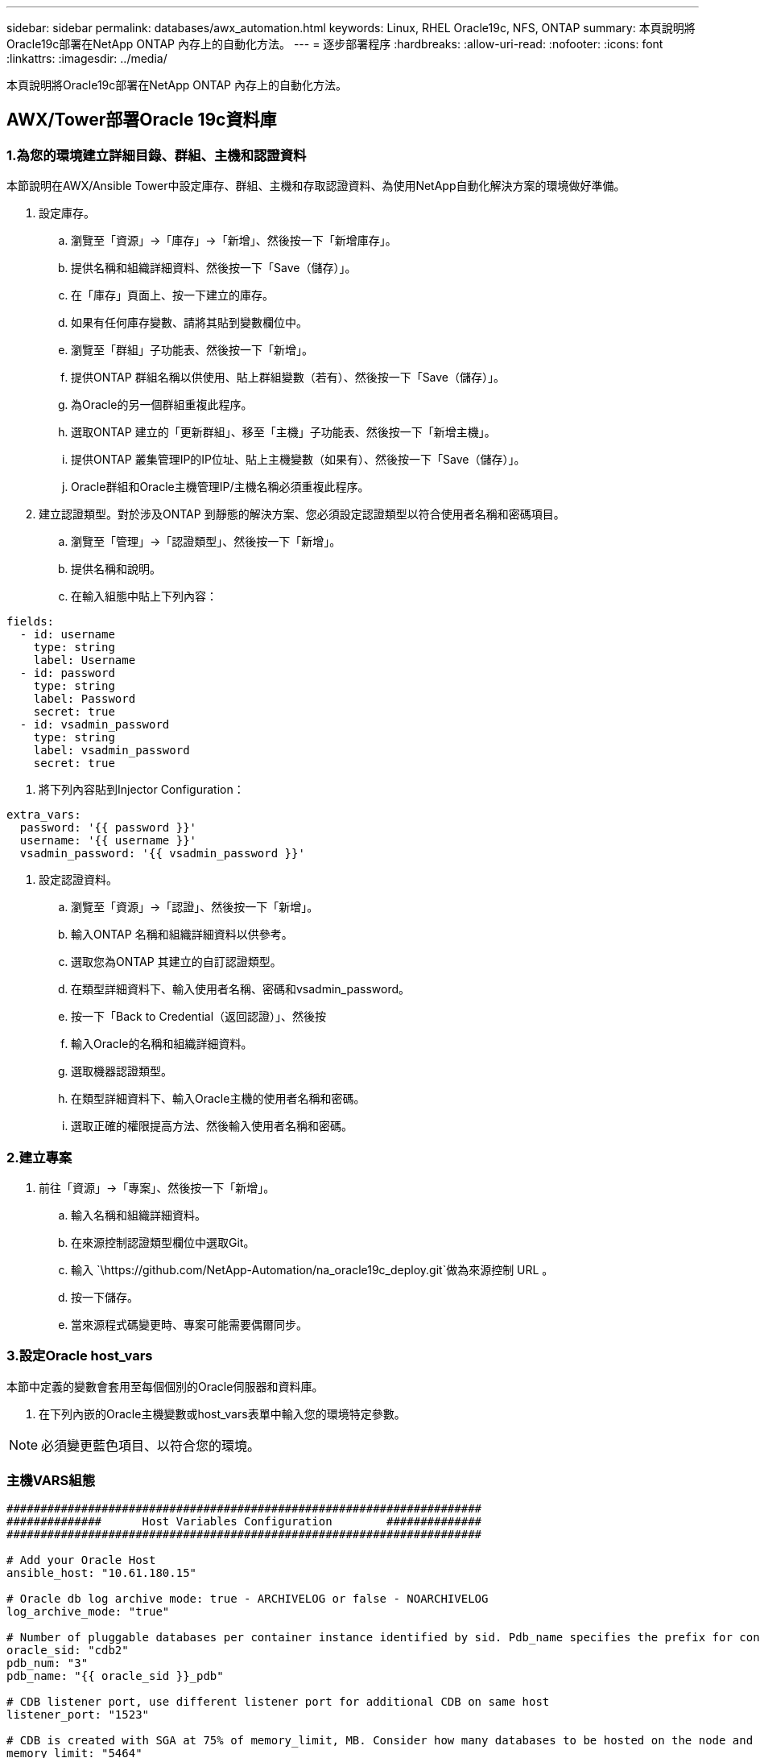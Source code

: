 ---
sidebar: sidebar 
permalink: databases/awx_automation.html 
keywords: Linux, RHEL Oracle19c, NFS, ONTAP 
summary: 本頁說明將Oracle19c部署在NetApp ONTAP 內存上的自動化方法。 
---
= 逐步部署程序
:hardbreaks:
:allow-uri-read: 
:nofooter: 
:icons: font
:linkattrs: 
:imagesdir: ../media/


[role="lead"]
本頁說明將Oracle19c部署在NetApp ONTAP 內存上的自動化方法。



== AWX/Tower部署Oracle 19c資料庫



=== 1.為您的環境建立詳細目錄、群組、主機和認證資料

本節說明在AWX/Ansible Tower中設定庫存、群組、主機和存取認證資料、為使用NetApp自動化解決方案的環境做好準備。

. 設定庫存。
+
.. 瀏覽至「資源」→「庫存」→「新增」、然後按一下「新增庫存」。
.. 提供名稱和組織詳細資料、然後按一下「Save（儲存）」。
.. 在「庫存」頁面上、按一下建立的庫存。
.. 如果有任何庫存變數、請將其貼到變數欄位中。
.. 瀏覽至「群組」子功能表、然後按一下「新增」。
.. 提供ONTAP 群組名稱以供使用、貼上群組變數（若有）、然後按一下「Save（儲存）」。
.. 為Oracle的另一個群組重複此程序。
.. 選取ONTAP 建立的「更新群組」、移至「主機」子功能表、然後按一下「新增主機」。
.. 提供ONTAP 叢集管理IP的IP位址、貼上主機變數（如果有）、然後按一下「Save（儲存）」。
.. Oracle群組和Oracle主機管理IP/主機名稱必須重複此程序。


. 建立認證類型。對於涉及ONTAP 到靜態的解決方案、您必須設定認證類型以符合使用者名稱和密碼項目。
+
.. 瀏覽至「管理」→「認證類型」、然後按一下「新增」。
.. 提供名稱和說明。
.. 在輸入組態中貼上下列內容：




[source, cli]
----
fields:
  - id: username
    type: string
    label: Username
  - id: password
    type: string
    label: Password
    secret: true
  - id: vsadmin_password
    type: string
    label: vsadmin_password
    secret: true
----
. 將下列內容貼到Injector Configuration：


[source, cli]
----
extra_vars:
  password: '{{ password }}'
  username: '{{ username }}'
  vsadmin_password: '{{ vsadmin_password }}'
----
. 設定認證資料。
+
.. 瀏覽至「資源」→「認證」、然後按一下「新增」。
.. 輸入ONTAP 名稱和組織詳細資料以供參考。
.. 選取您為ONTAP 其建立的自訂認證類型。
.. 在類型詳細資料下、輸入使用者名稱、密碼和vsadmin_password。
.. 按一下「Back to Credential（返回認證）」、然後按
.. 輸入Oracle的名稱和組織詳細資料。
.. 選取機器認證類型。
.. 在類型詳細資料下、輸入Oracle主機的使用者名稱和密碼。
.. 選取正確的權限提高方法、然後輸入使用者名稱和密碼。






=== 2.建立專案

. 前往「資源」→「專案」、然後按一下「新增」。
+
.. 輸入名稱和組織詳細資料。
.. 在來源控制認證類型欄位中選取Git。
.. 輸入 `\https://github.com/NetApp-Automation/na_oracle19c_deploy.git`做為來源控制 URL 。
.. 按一下儲存。
.. 當來源程式碼變更時、專案可能需要偶爾同步。






=== 3.設定Oracle host_vars

本節中定義的變數會套用至每個個別的Oracle伺服器和資料庫。

. 在下列內嵌的Oracle主機變數或host_vars表單中輸入您的環境特定參數。



NOTE: 必須變更藍色項目、以符合您的環境。



=== 主機VARS組態

[source, shell]
----
######################################################################
##############      Host Variables Configuration        ##############
######################################################################

# Add your Oracle Host
ansible_host: "10.61.180.15"

# Oracle db log archive mode: true - ARCHIVELOG or false - NOARCHIVELOG
log_archive_mode: "true"

# Number of pluggable databases per container instance identified by sid. Pdb_name specifies the prefix for container database naming in this case cdb2_pdb1, cdb2_pdb2, cdb2_pdb3
oracle_sid: "cdb2"
pdb_num: "3"
pdb_name: "{{ oracle_sid }}_pdb"

# CDB listener port, use different listener port for additional CDB on same host
listener_port: "1523"

# CDB is created with SGA at 75% of memory_limit, MB. Consider how many databases to be hosted on the node and how much ram to be allocated to each DB. The grand total SGA should not exceed 75% available RAM on node.
memory_limit: "5464"

# Set "em_configuration: DBEXPRESS" to install enterprise manager express and choose a unique port from 5500 to 5599 for each sid on the host.
# Leave them black if em express is not installed.
em_configuration: "DBEXPRESS"
em_express_port: "5501"

# {{groups.oracle[0]}} represents first Oracle DB server as defined in Oracle hosts group [oracle]. For concurrent multiple Oracle DB servers deployment, [0] will be incremented for each additional DB server. For example,  {{groups.oracle[1]}}" represents DB server 2, "{{groups.oracle[2]}}" represents DB server 3 ... As a good practice and the default, minimum three volumes is allocated to a DB server with corresponding /u01, /u02, /u03 mount points, which store oracle binary, oracle data, and oracle recovery files respectively. Additional volumes can be added by click on "More NFS volumes" but the number of volumes allocated to a DB server must match with what is defined in global vars file by volumes_nfs parameter, which dictates how many volumes are to be created for each DB server.
host_datastores_nfs:
  - {vol_name: "{{groups.oracle[0]}}_u01", aggr_name: "aggr01_node01", lif: "172.21.94.200", size: "25"}
  - {vol_name: "{{groups.oracle[0]}}_u02", aggr_name: "aggr01_node01", lif: "172.21.94.200", size: "25"}
  - {vol_name: "{{groups.oracle[0]}}_u03", aggr_name: "aggr01_node01", lif: "172.21.94.200", size: "25"}
----
. 填寫藍色欄位中的所有變數。
. 完成變數輸入後、按一下表單上的「複製」按鈕、將所有變數複製到AWX或Tower。
. 瀏覽至AWX或Tower、前往「Resources（資源）」→「hosts（主機）」、然後選取並開啟Oracle伺服器組態頁面。
. 在「詳細資料」索引標籤下、按一下「編輯」、然後將步驟1中的複製變數貼到「Yaml」索引標籤下的「變數」欄位。
. 按一下儲存。
. 對系統中的任何其他Oracle伺服器重複此程序。




=== 4.設定全域變數

本節中定義的變數適用於所有Oracle主機、資料庫和ONTAP 叢集。

. 在下列內嵌的整體變數或vars表單中輸入您的環境特定參數。



NOTE: 必須變更藍色項目、以符合您的環境。

[source, shell]
----
#######################################################################
###### Oracle 19c deployment global user configuration variables ######
######  Consolidate all variables from ontap, linux and oracle   ######
#######################################################################

###########################################
### Ontap env specific config variables ###
###########################################

#Inventory group name
#Default inventory group name - 'ontap'
#Change only if you are changing the group name either in inventory/hosts file or in inventory groups in case of AWX/Tower
hosts_group: "ontap"

#CA_signed_certificates (ONLY CHANGE to 'true' IF YOU ARE USING CA SIGNED CERTIFICATES)
ca_signed_certs: "false"

#Names of the Nodes in the ONTAP Cluster
nodes:
 - "AFF-01"
 - "AFF-02"

#Storage VLANs
#Add additional rows for vlans as necessary
storage_vlans:
   - {vlan_id: "203", name: "infra_NFS", protocol: "NFS"}
More Storage VLANsEnter Storage VLANs details

#Details of the Data Aggregates that need to be created
#If Aggregate creation takes longer, subsequent tasks of creating volumes may fail.
#There should be enough disks already zeroed in the cluster, otherwise aggregate create will zero the disks and will take long time
data_aggregates:
  - {aggr_name: "aggr01_node01"}
  - {aggr_name: "aggr01_node02"}

#SVM name
svm_name: "ora_svm"

# SVM Management LIF Details
svm_mgmt_details:
  - {address: "172.21.91.100", netmask: "255.255.255.0", home_port: "e0M"}

# NFS storage parameters when data_protocol set to NFS. Volume named after Oracle hosts name identified by mount point as follow for oracle DB server 1. Each mount point dedicates to a particular Oracle files: u01 - Oracle binary, u02 - Oracle data, u03 - Oracle redo. Add additional volumes by click on "More NFS volumes" and also add the volumes list to corresponding host_vars as host_datastores_nfs variable. For multiple DB server deployment, additional volumes sets needs to be added for additional DB server. Input variable "{{groups.oracle[1]}}_u01", "{{groups.oracle[1]}}_u02", and "{{groups.oracle[1]}}_u03" as vol_name for second DB server. Place volumes for multiple DB servers alternatingly between controllers for balanced IO performance, e.g. DB server 1 on controller node1, DB server 2 on controller node2 etc. Make sure match lif address with controller node.

volumes_nfs:
  - {vol_name: "{{groups.oracle[0]}}_u01", aggr_name: "aggr01_node01", lif: "172.21.94.200", size: "25"}
  - {vol_name: "{{groups.oracle[0]}}_u02", aggr_name: "aggr01_node01", lif: "172.21.94.200", size: "25"}
  - {vol_name: "{{groups.oracle[0]}}_u03", aggr_name: "aggr01_node01", lif: "172.21.94.200", size: "25"}

#NFS LIFs IP address and netmask

nfs_lifs_details:
  - address: "172.21.94.200" #for node-1
    netmask: "255.255.255.0"
  - address: "172.21.94.201" #for node-2
    netmask: "255.255.255.0"

#NFS client match

client_match: "172.21.94.0/24"

###########################################
### Linux env specific config variables ###
###########################################

#NFS Mount points for Oracle DB volumes

mount_points:
  - "/u01"
  - "/u02"
  - "/u03"

# Up to 75% of node memory size divided by 2mb. Consider how many databases to be hosted on the node and how much ram to be allocated to each DB.
# Leave it blank if hugepage is not configured on the host.

hugepages_nr: "1234"

# RedHat subscription username and password

redhat_sub_username: "xxx"
redhat_sub_password: "xxx"

####################################################
### DB env specific install and config variables ###
####################################################

db_domain: "your.domain.com"

# Set initial password for all required Oracle passwords. Change them after installation.

initial_pwd_all: "netapp123"
----
. 在藍色欄位中填入所有變數。
. 完成變數輸入後、按一下表單上的「複製」按鈕、將所有要傳輸到AWX或Tower的變數複製到下列工作範本。




=== 5.設定及啟動工作範本。

. 建立工作範本。
+
.. 瀏覽至「資源」→「範本」→「新增」、然後按一下「新增工作範本」
.. 輸入名稱和說明
.. 選取工作類型；執行會根據方針來設定系統、而檢查會執行方針檔的乾式執行、而不會實際設定系統。
.. 選取相應的資源清冊、專案、方針及方針認證、以供教戰手冊使用。
.. 選取all_playbook。yml作為要執行的預設教戰手冊。
.. 將從步驟4複製的全域變數貼到Yaml索引標籤下的「範本變數」欄位。
.. 核取「工作標籤」欄位中的「啟動時提示」方塊。
.. 按一下儲存。


. 啟動工作範本。
+
.. 瀏覽至資源→範本。
.. 按一下所需的範本、然後按一下啟動。
.. 當系統在啟動時提示您輸入「工作標籤」時、請輸入「Requirements _config」。您可能需要按一下「Requirements _config」下方的「Create Job Tag（建立工作標籤）」行、以輸入工作標籤。





NOTE: Requirements _config可確保您擁有正確的程式庫來執行其他角色。

. 按一下「Next（下一步）」、然後按「Launch（啟動）」開始工作
. 按一下「檢視」→「工作」以監控工作輸出和進度。
. 當系統在啟動時提示您輸入「工作標籤」時、請輸入ONTAP_config。您可能需要按一下ONTAP_config下方的「Create "Job Tag"（建立「工作標籤」）行、以輸入工作標籤。
. 按一下「Next（下一步）」、然後按「Launch（啟動）」開始工作
. 按一下「檢視」→「工作」以監控工作輸出和進度
. 在ONTAP_config角色完成後、再次執行Linux組態的程序。
. 瀏覽至資源→範本。
. 選取所需的範本、然後按一下「啟動」。
. 在Linux組態中、當系統在啟動時提示您輸入「工作標籤」類型時、您可能需要選取Linux組態下方的「建立工作標籤」行、以輸入工作標籤。
. 按一下「Next（下一步）」、然後按「Launch（啟動）」開始工作
. 選取「檢視」→「工作」以監控工作輸出和進度。
. Linux組態角色完成後、請再次執行Oracle_config的程序。
. 前往資源→範本。
. 選取所需的範本、然後按一下「啟動」。
. 當系統在啟動時提示您輸入「工作標籤」時、請輸入oracle_config。您可能需要選取Oracle_config下方的「Create "Job Tag"（建立「工作標籤」）行、以輸入工作標籤。
. 按一下「Next（下一步）」、然後按「Launch（啟動）」開始工作
. 選取「檢視」→「工作」以監控工作輸出和進度。




=== 6.在相同的Oracle主機上部署額外的資料庫

每次執行時、實戰手冊的Oracle部分會在Oracle伺服器上建立單一Oracle Container資料庫。若要在同一部伺服器上建立其他容器資料庫、請完成下列步驟。

. 修改host_var變數。
+
.. 返回步驟2：設定Oracle host_vars。
.. 將Oracle SID變更為不同的命名字串。
.. 將接聽程式連接埠變更為不同的號碼。
.. 如果您要安裝EM Express、請將EM Express連接埠變更為不同的編號。
.. 將修訂的主機變數複製並貼到「主機組態詳細資料」索引標籤的「Oracle主機變數」欄位。


. 僅使用oracle_config標記啟動部署工作範本。
. 以 Oracle 使用者身分登入 Oracle 伺服器、然後執行下列命令：
+
[source, cli]
----
ps -ef | grep ora
----
+

NOTE: 如果安裝已如預期完成、且Oracle資料庫已啟動、則會列出Oracle程序

. 登入資料庫、檢查使用下列命令集建立的資料庫組態設定和 PDB 。
+
[source, cli]
----
[oracle@localhost ~]$ sqlplus / as sysdba

SQL*Plus: Release 19.0.0.0.0 - Production on Thu May 6 12:52:51 2021
Version 19.8.0.0.0

Copyright (c) 1982, 2019, Oracle.  All rights reserved.

Connected to:
Oracle Database 19c Enterprise Edition Release 19.0.0.0.0 - Production
Version 19.8.0.0.0

SQL>

SQL> select name, log_mode from v$database;
NAME      LOG_MODE
--------- ------------
CDB2      ARCHIVELOG

SQL> show pdbs

    CON_ID CON_NAME                       OPEN MODE  RESTRICTED
---------- ------------------------------ ---------- ----------
         2 PDB$SEED                       READ ONLY  NO
         3 CDB2_PDB1                      READ WRITE NO
         4 CDB2_PDB2                      READ WRITE NO
         5 CDB2_PDB3                      READ WRITE NO

col svrname form a30
col dirname form a30
select svrname, dirname, nfsversion from v$dnfs_servers;

SQL> col svrname form a30
SQL> col dirname form a30
SQL> select svrname, dirname, nfsversion from v$dnfs_servers;

SVRNAME                        DIRNAME                        NFSVERSION
------------------------------ ------------------------------ ----------------
172.21.126.200                 /rhelora03_u02                 NFSv3.0
172.21.126.200                 /rhelora03_u03                 NFSv3.0
172.21.126.200                 /rhelora03_u01                 NFSv3.0
----
+
這證實 DNFS 運作正常。

. 透過接聽程式連線至資料庫、使用下列命令檢查 hte Oracle 接聽程式組態。變更為適當的接聽程式連接埠和資料庫服務名稱。
+
[source, cli]
----
[oracle@localhost ~]$ sqlplus system@//localhost:1523/cdb2_pdb1.cie.netapp.com

SQL*Plus: Release 19.0.0.0.0 - Production on Thu May 6 13:19:57 2021
Version 19.8.0.0.0

Copyright (c) 1982, 2019, Oracle.  All rights reserved.

Enter password:
Last Successful login time: Wed May 05 2021 17:11:11 -04:00

Connected to:
Oracle Database 19c Enterprise Edition Release 19.0.0.0.0 - Production
Version 19.8.0.0.0

SQL> show user
USER is "SYSTEM"
SQL> show con_name
CON_NAME
CDB2_PDB1
----
+
這證實 Oracle 接聽程式正常運作。





=== 哪裡可以取得協助？

如果您需要工具組的協助、請加入 link:https://netapppub.slack.com/archives/C021R4WC0LC["NetApp解決方案自動化社群支援閒散通道"] 並尋找解決方案自動化通路、以張貼您的問題或詢問。
